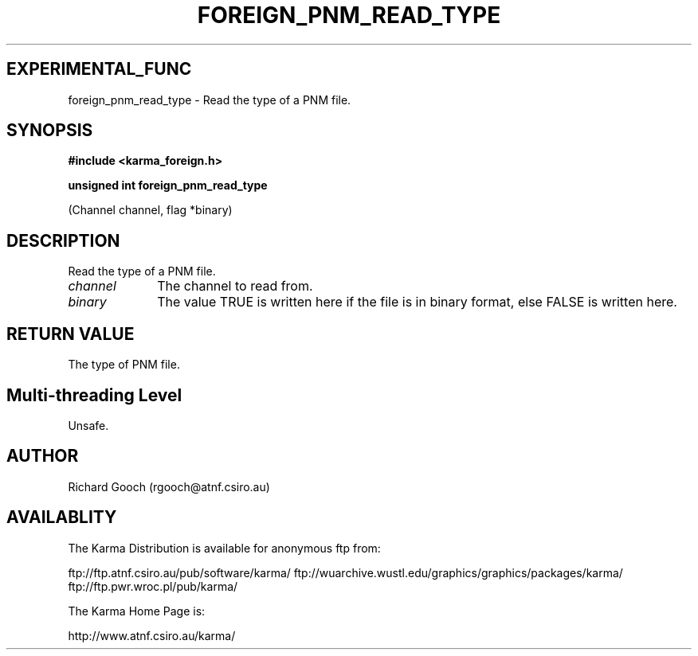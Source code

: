 .TH FOREIGN_PNM_READ_TYPE 3 "24 Dec 2005" "Karma Distribution"
.SH EXPERIMENTAL_FUNC
foreign_pnm_read_type \- Read the type of a PNM file.
.SH SYNOPSIS
.B #include <karma_foreign.h>
.sp
.B unsigned int foreign_pnm_read_type
.sp
(Channel channel, flag *binary)
.SH DESCRIPTION
Read the type of a PNM file.
.IP \fIchannel\fP 1i
The channel to read from.
.IP \fIbinary\fP 1i
The value TRUE is written here if the file is in binary format,
else FALSE is written here.
.SH RETURN VALUE
The type of PNM file.
.SH Multi-threading Level
Unsafe.
.SH AUTHOR
Richard Gooch (rgooch@atnf.csiro.au)
.SH AVAILABLITY
The Karma Distribution is available for anonymous ftp from:

ftp://ftp.atnf.csiro.au/pub/software/karma/
ftp://wuarchive.wustl.edu/graphics/graphics/packages/karma/
ftp://ftp.pwr.wroc.pl/pub/karma/

The Karma Home Page is:

http://www.atnf.csiro.au/karma/
